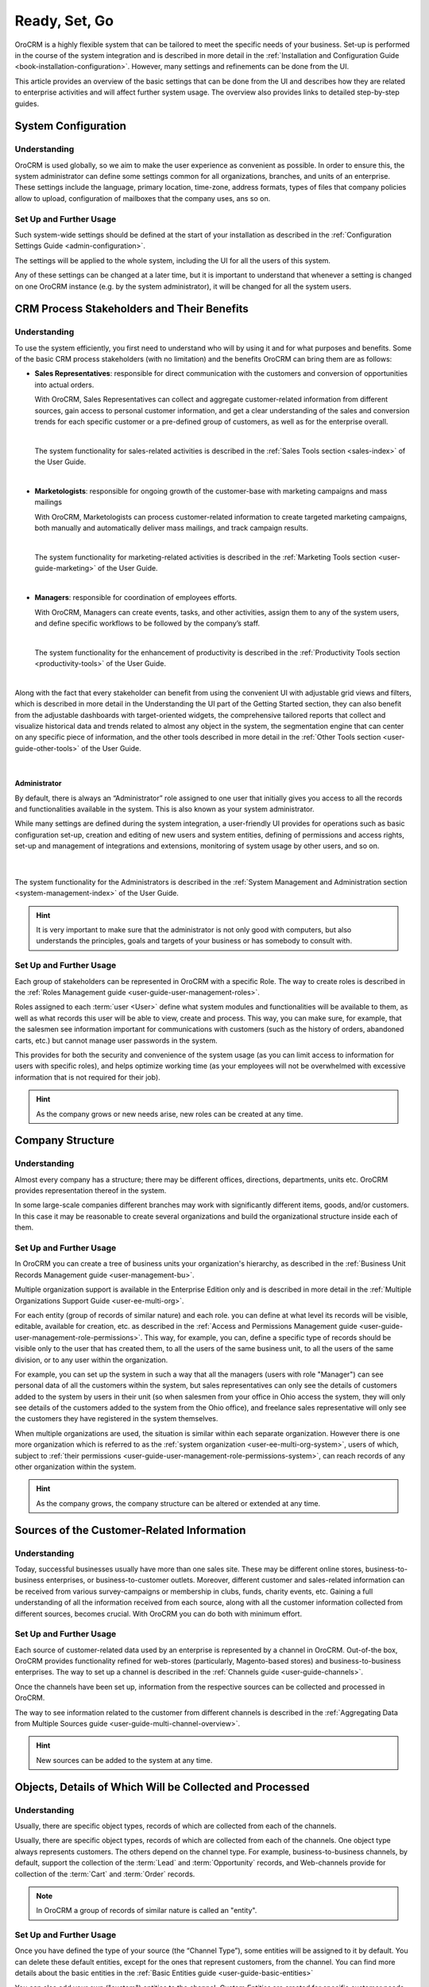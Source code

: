 .. _user-guide-started:

Ready, Set, Go
==============

OroCRM is a highly flexible system that can be tailored to meet the specific needs of your business.
Set-up is performed in the course of the system integration and is described in more detail in the
:ref:`Installation and Configuration Guide <book-installation-configuration>`. However, many settings and 
refinements can be done from the UI. 

This article provides an overview of the basic settings that can be done from the UI and describes how they are related 
to enterprise activities and will affect further system usage. The overview also provides links to 
detailed step-by-step guides.


System Configuration
--------------------


Understanding
^^^^^^^^^^^^^

OroCRM is used globally, so we aim to make the user experience as convenient as possible. 
In order to ensure this, the system administrator can define some settings common for all organizations, 
branches, and units of an enterprise. These settings include the language, primary location, time-zone,
address formats, types of files that company policies allow to upload, configuration of mailboxes that the company uses, 
ans so on.


Set Up and Further Usage
^^^^^^^^^^^^^^^^^^^^^^^^  

Such system-wide settings should be defined at the start of your installation as described in the 
:ref:`Configuration Settings Guide <admin-configuration>`.  

The settings will be applied to the whole system, including the UI for all the users of this system. 

Any of these settings can be changed at a later time, but it is important to understand that whenever a setting is 
changed on one OroCRM instance (e.g. by the system administrator), it will be changed for all the system users. 

.. _user-guide-started-stakeholders:

CRM Process Stakeholders and Their Benefits
-------------------------------------------

Understanding
^^^^^^^^^^^^^

To use the system efficiently, you first need to understand who will by using it and for what purposes and benefits.
Some of the basic CRM process stakeholders (with no limitation) and the benefits OroCRM can bring them are as 
follows:

- **Sales Representatives**: responsible for direct communication with the customers and conversion of opportunities 
  into actual orders. 
  
  With OroCRM, Sales Representatives can collect and aggregate customer-related information from different sources, gain 
  access to personal customer information, and get a clear understanding of the sales and conversion trends for each 
  specific customer or a pre-defined group of customers, as well as for the enterprise overall.
  
  |
  
  The system functionality for sales-related activities is described in the
  :ref:`Sales Tools section <sales-index>` of the User Guide.

  |
  
- **Marketologists**: responsible for ongoing growth of the customer-base with marketing campaigns and mass mailings
  
  With OroCRM, Marketologists can process customer-related information to create targeted marketing campaigns, both 
  manually and automatically deliver mass mailings, and track campaign results.
  
  |
  
  The system functionality for marketing-related activities is described in the 
  :ref:`Marketing Tools section <user-guide-marketing>` of the User Guide.
  
  |
  
- **Managers**: responsible for coordination of employees efforts. 

  With OroCRM, Managers can create events, tasks, and other activities, assign them to any of the system users, and 
  define specific workflows to be followed by the company’s staff.
  
  | 
  
  The system functionality for the enhancement of productivity is described in the 
  :ref:`Productivity Tools section <productivity-tools>` of the User Guide.

  |
  
Along with the fact that every stakeholder can benefit from using the convenient UI with adjustable grid views and 
filters, which is described in more detail in the Understanding the UI part of the Getting Started section, they can 
also benefit from the adjustable dashboards with target-oriented widgets, the comprehensive tailored reports that 
collect and visualize historical data and trends related to almost any object in the system, the segmentation engine 
that can center on any specific piece of information, and the other tools described in more detail in the :ref:`Other 
Tools section <user-guide-other-tools>` of the User Guide. 

|

Administrator 
"""""""""""""

By default, there is always an “Administrator” role assigned to one user that initially gives you access to all the 
records and functionalities available in the system. This is also known as your system administrator. 

While many settings are defined during the system integration, a user-friendly UI provides for operations such as basic 
configuration set-up, creation and editing of new users and system entities, defining of permissions and access rights, 
set-up and management of integrations and extensions, monitoring of system usage by other users, and so on.

  | 
  
The system functionality for the Administrators is described in the 
:ref:`System Management and Administration section <system-management-index>` of the User Guide.

.. hint::

    It is very important to make sure that the administrator is not only good with computers, but also understands the 
    principles, goals and targets of your business or has somebody to consult with. 
  

Set Up and Further Usage
^^^^^^^^^^^^^^^^^^^^^^^^  

Each group of stakeholders can be represented in OroCRM with a specific Role. The way to create roles is described in 
the :ref:`Roles Management guide <user-guide-user-management-roles>`. 

Roles assigned to each :term:`user <User>` define what system modules and functionalities will be available to them, as 
well as what records this user will be able to view, create and process. This way, you can make sure, for example, that 
the salesmen see information important for communications with customers (such as the history of orders, abandoned 
carts, etc.) but cannot manage user passwords in the system. 

This provides for both the security and convenience of the system usage (as you can limit access to information for 
users with specific roles), and helps optimize working time (as your employees will not be overwhelmed with excessive 
information that is not required for their job).

.. hint::

    As the company grows or new needs arise, new roles can be created at any time.


.. _user-guide-get-started-structure:

Company Structure
-----------------

Understanding
^^^^^^^^^^^^^

Almost every company has a structure; there may be different offices, directions, departments, units etc. OroCRM 
provides representation thereof in the system.  

In some large-scale companies different branches may work with significantly different items, goods, and/or customers. 
In this case it may be reasonable to create several organizations and build the organizational structure inside each of 
them.
    

Set Up and Further Usage
^^^^^^^^^^^^^^^^^^^^^^^^  

In OroCRM you can create a tree of business units your organization's hierarchy, as described 
in the :ref:`Business Unit Records Management guide <user-management-bu>`.

Multiple organization support is available in the Enterprise Edition only and is described in more detail in the 
:ref:`Multiple Organizations Support Guide <user-ee-multi-org>`.

For each entity (group of records of similar nature) and each role. you can define at what level its records will be 
visible, editable, available for creation, etc. as described in the :ref:`Access and Permissions Management guide
<user-guide-user-management-role-permissions>`. This way, for example, you can, define a specific type of 
records should be visible only to the user that has created them, to all the users of the same business unit, 
to all the users of the same division, or to any user within the organization. 

For example, you can set up the system in such a way that all the managers (users with role "Manager") can see personal 
data of all the customers within the system, but sales representatives can only see the details of customers added to 
the system by users in their unit (so when salesmen from your office in Ohio access the system, they 
will only see details of the customers added to the system from the Ohio office), and freelance sales representative 
will only see the customers they have registered in the system themselves.

When multiple organizations are used, the situation is similar within each separate organization. However there is one 
more organization which is referred to as the :ref:`system organization <user-ee-multi-org-system>`, users of which, 
subject to :ref:`their permissions <user-guide-user-management-role-permissions-system>`, can reach records of any other 
organization within the system. 


.. hint::

    As the company grows, the company structure can be altered or extended at any time.


.. _user-guide-get-ready-channels:

Sources of the Customer-Related Information
-------------------------------------------

Understanding
^^^^^^^^^^^^^

Today, successful businesses usually have more than one sales site. These may be different online stores, 
business-to-business enterprises, or business-to-customer outlets. Moreover, different customer and sales-related 
information can be received from various survey-campaigns or membership in clubs, funds, charity events, etc. Gaining a 
full understanding of all the information received from each source, along with all the customer information collected 
from different sources, becomes crucial. With OroCRM you can do both with minimum effort. 


Set Up and Further Usage
^^^^^^^^^^^^^^^^^^^^^^^^  

Each source of customer-related data used by an enterprise is represented by a channel in OroCRM. Out-of-the box, OroCRM 
provides functionality refined for web-stores (particularly, Magento-based stores) and business-to-business enterprises. 
The way to set up a channel is described in the
:ref:`Channels guide <user-guide-channels>`. 

Once the channels have been set up, information from the respective sources can be collected and processed in OroCRM.

The way to see information related to the customer from different channels is described in the
:ref:`Aggregating Data from Multiple Sources guide <user-guide-multi-channel-overview>`.

.. hint::

    New sources can be added to the system at any time.


.. _user-guide-get-ready-entities:
  
Objects, Details of Which Will be Collected and Processed
---------------------------------------------------------

Understanding
^^^^^^^^^^^^^

Usually, there are specific object types, records of which are collected from each of the channels. 

Usually, there are specific object types, records of which are collected from each of the channels.
One object type always represents customers. The others depend on the channel type. For example, business-to-business 
channels, by default, support the collection of the :term:`Lead` and  :term:`Opportunity` records, and Web-channels 
provide for collection of the :term:`Cart` and :term:`Order` records.

.. note::

    In OroCRM a group of records of similar nature is called an "entity".

Set Up and Further Usage
^^^^^^^^^^^^^^^^^^^^^^^^ 

Once you have defined the type of your source (the “Channel Type”), some entities will be assigned to it by default. You 
can delete these default entities, except for the ones that represent customers, from the channel. You can find more 
details about the basic entities in the :ref:`Basic Entities guide <user-guide-basic-entities>`

You can also add your own ("custom") entities to the channel. *Custom Entities* are created for specific customer needs 
and can contain any relevant data, including additional customer details, information about the sales, etc., as 
described in the :ref:`Entities guide <user-guide-entity-management-from-UI>`. Any custom entity can 
be assigned to a channel.


*Now, records of the entities assigned to the source can be collected from the source.* 


.. _user-guide-get-ready-fields-relations:

Specific Details You Want to Collect and Process
-------------------------------------------------


Understanding
^^^^^^^^^^^^^

Now that you have defined the main objects for which data is collected, you need to understand what details you want 
to collect for each of them. What do you want to know about each customer? What details of a shopping cart do you need? 
What should your employees know to turn more leads into won opportunities?

In OroCRM, details of entity records are called *fields*. So customer's first name, customer's last name, and
customer's birthday are represented in OroCRM by the fields of the Customer record.

For example, we want to know where the customer lives. We need the fields to represent the country of the customer’s 
address, the city of the customer’s address, the street, the apartment, the zip code, etc. (these are quite a lot of 
fields!). To optimize the system usage, we have created a new entity – address – records of which will have all the 
necessary fields (country, city, apartment, zip code, and so on).

This “address” entity is related to the customer’s entity. This means that for every customer record, there is a field 
“address” that is displayed as a link. Once you click the link, you see the full address record. There may be several 
levels of relations.

For example, if you are working business-to-business, your customers are other companies. You have found a new potential 
project and created a “Lead” record in the system. The Lead records have fields to represent the name of the project, 
related industry, number of employees, etc. Some of the Lead fields are relations, including the fields that represent 
the customer for which the project will be performed and the contact person responsible for the negotiations at the 
customer’s side. The customer and contact records also have some fields that are relations (e.g. “address”).
 
Moreover, once you start top-level negotiations on the project, you can add an “Opportunity” record, to which this 
“Lead’s” records will be related.


Set Up and Further Usage
^^^^^^^^^^^^^^^^^^^^^^^^ 

OroCRM provides some out of the box entities and fields for each of the basic objects. Along with that, you can add your 
entities for both of the main objects (assigned to the channels) and related entities. You can also add new fields to out-of-the-box entities.

New entities and their fields can be added from the UI, as described in the 
:ref:`Entities guide <user-guide-entity-management-from-UI>` and 
:ref:`Entity Fields guide <user-guide-field-management>`. 

Details of all the entities related to the main objects can be collected from the channel they are assigned to, and
saved and processed in OroCRM to benefit all the CRM process stakeholders. 


.. hint:: 

    New entities and fields may be added to the system at any time.


.. _user-guide-get-ready-integration:

Integration With Other Systems
------------------------------


Understanding
^^^^^^^^^^^^^

Sometimes, collection and/or processing of CRM-related information requires the integration of OroCRM and third party 
systems. For example, you can have the system integrated with the Microsoft Exchange server and automatically upload 
emails from the user’s mailboxes on the server to OroCRM. Integration with a Magento-based eCommerce store (“Magento 
store”) allows loading data from the Magento store, processing it in OroCRM, and loading it back to Magento. After 
integration with MailChimp or dotmailer, your marketologists will be able to use the lists of contacts created for 
marketing needs in OroCRM for email campaigns in MailChimp or dotmailer and use related campaign statistics again in 
OroCRM.



Set-Up and Further Usage
^^^^^^^^^^^^^^^^^^^^^^^^

The set-up process and usage depend a lot on the specifics of the third party you integrate with. The list of all the 
integrations, their brief description, and links to detailed set-up guides are available in the   
:ref:`Integrations section <integrations-index>` of the User Guide.


.. hint:: 

    New integrations may be implemented in the system at any time. If your company requires integrations with a third 
    party system not available out of the box, an extension to enable the integration can be ordered and created.


.. _user-guide-get-ready-workflows:

Workflows 
---------

Understanding
^^^^^^^^^^^^^

Company scalability and efficiency depend a lot on common procedures followed by all of its employees. How many times
can you call a customer? Can you close an opportunity as lost without an explanation? What should you do if a customer 
has added some goods to the cart but hasn't ordered them?

OroCRM enables the creation of workflows, with which system users will be able to process entities only in a predefined 
way. For example, a predefined workflow for processing an abandoned cart (web-store cart which a customer has added at 
least one item to, but has not ordered) foresees that the manager can convert the cart into an order at any moment, but 
no cart can be set to the “abandoned” status until there was successful contact with the customer.

Workflows can be related to any entity and any areas of the company life.

Set-Up and Further Usage
^^^^^^^^^^^^^^^^^^^^^^^^

There are a number of workflows available out of the box that can be modified to meet your specific company needs. New 
workflows can also be implemented in the system. The way to set up workflows from the UI is described in the
:ref:`Workflow Management guide <user-guide-workflow-management-basics>`. Some complex workflows can be implemented 
from the back-end at your request.

After the workflow has been implemented in OroCRM, the users will have to follow the defined process to manage records
of the related entity.


Conclusion
-----------

This way, your company can adjust OroCRM to meet its purposes and correspond to its needs. Using OroCRM will help your 
business strengthen its marketing and sales potential, ensure efficient management, gain valuable insight of your 
company's trends and processes, and boost overall productivity. 

You can find more information about the available functions and capabilities in the :ref:`User Guide <user-guide-main>`.


